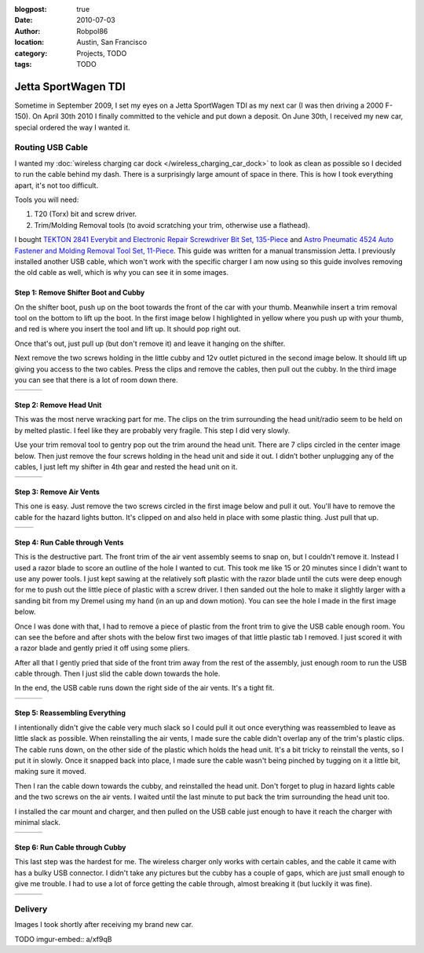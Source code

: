 :blogpost: true
:date: 2010-07-03
:author: Robpol86
:location: Austin, San Francisco
:category: Projects, TODO
:tags: TODO

====================
Jetta SportWagen TDI
====================

Sometime in September 2009, I set my eyes on a Jetta SportWagen TDI as my next car (I was then driving a 2000 F-150).
On April 30th 2010 I finally committed to the vehicle and put down a deposit. On June 30th, I received my new car,
special ordered the way I wanted it.

.. image:: https://badges.fuelly.com/images/sig-us/46669.png
    :target: https://www.fuelly.com/car/volkswagen/jetta/2010/Robpol86/46669

Routing USB Cable
=================

I wanted my :doc:`wireless charging car dock </wireless_charging_car_dock>` to look as clean as possible so I decided to
run the cable behind my dash. There is a surprisingly large amount of space in there. This is how I took everything
apart, it's not too difficult.

Tools you will need:

1. T20 (Torx) bit and screw driver.
2. Trim/Molding Removal tools (to avoid scratching your trim, otherwise use a flathead).

I bought `TEKTON 2841 Everybit and Electronic Repair Screwdriver Bit Set, 135-Piece <https://www.amazon.com/gp/product/B008HYVG6I>`_
and `Astro Pneumatic 4524 Auto Fastener and Molding Removal Tool Set, 11-Piece <https://www.amazon.com/gp/product/B005NMCE04>`_.
This guide was written for a manual transmission Jetta. I previously installed another USB cable, which won't work with
the specific charger I am now using so this guide involves removing the old cable as well, which is why you can see it
in some images.

Step 1: Remove Shifter Boot and Cubby
-------------------------------------

On the shifter boot, push up on the boot towards the front of the car with your thumb. Meanwhile insert a trim removal
tool on the bottom to lift up the boot. In the first image below I highlighted in yellow where you push up with your
thumb, and red is where you insert the tool and lift up. It should pop right out.

Once that's out, just pull up (but don't remove it) and leave it hanging on the shifter.

Next remove the two screws holding in the little cubby and 12v outlet pictured in the second image below. It should lift
up giving you access to the two cables. Press the clips and remove the cables, then pull out the cubby. In the third
image you can see that there is a lot of room down there.

.. list-table::

    * - .. imgur:: NWCmESI
      - .. imgur:: nbwMYCw
      - .. imgur:: k41ZdxS

Step 2: Remove Head Unit
------------------------

This was the most nerve wracking part for me. The clips on the trim surrounding the head unit/radio seem to be held on
by melted plastic. I feel like they are probably very fragile. This step I did very slowly.

Use your trim removal tool to gentry pop out the trim around the head unit. There are 7 clips circled in the center
image below. Then just remove the four screws holding in the head unit and side it out. I didn’t bother unplugging any
of the cables, I just left my shifter in 4th gear and rested the head unit on it.

.. list-table::

    * - .. imgur:: RjFyVQp
      - .. imgur:: PJJv47m
      - .. imgur:: ZxgLd1i

Step 3: Remove Air Vents
------------------------

This one is easy. Just remove the two screws circled in the first image below and pull it out. You'll have to remove the
cable for the hazard lights button. It's clipped on and also held in place with some plastic thing. Just pull that up.

.. list-table::

    * - .. imgur:: Ww02qMK
      - .. imgur:: jX1kQG4

Step 4: Run Cable through Vents
-------------------------------

This is the destructive part. The front trim of the air vent assembly seems to snap on, but I couldn't remove it.
Instead I used a razor blade to score an outline of the hole I wanted to cut. This took me like 15 or 20 minutes since
I didn't want to use any power tools. I just kept sawing at the relatively soft plastic with the razor blade until the
cuts were deep enough for me to push out the little piece of plastic with a screw driver. I then sanded out the hole to
make it slightly larger with a sanding bit from my Dremel using my hand (in an up and down motion). You can see the
hole I made in the first image below.

Once I was done with that, I had to remove a piece of plastic from the front trim to give the USB cable enough room.
You can see the before and after shots with the below first two images of that little plastic tab I removed. I just
scored it with a razor blade and gently pried it off using some pliers.

After all that I gently pried that side of the front trim away from the rest of the assembly, just enough room to run
the USB cable through. Then I just slid the cable down towards the hole.

In the end, the USB cable runs down the right side of the air vents. It's a tight fit.

.. list-table::

    * - .. imgur:: oEIw1kS
      - .. imgur:: lwmxAvc
      - .. imgur:: 7O0EUpU

Step 5: Reassembling Everything
-------------------------------

I intentionally didn't give the cable very much slack so I could pull it out once everything was reassembled to leave
as little slack as possible. When reinstalling the air vents, I made sure the cable didn't overlap any of the trim's
plastic clips. The cable runs down, on the other side of the plastic which holds the head unit. It's a bit tricky to
reinstall the vents, so I put it in slowly. Once it snapped back into place, I made sure the cable wasn't being pinched
by tugging on it a little bit, making sure it moved.

Then I ran the cable down towards the cubby, and reinstalled the head unit. Don't forget to plug in hazard lights cable
and the two screws on the air vents. I waited until the last minute to put back the trim surrounding the head unit too.

I installed the car mount and charger, and then pulled on the USB cable just enough to have it reach the charger with
minimal slack.

.. list-table::

    * - .. imgur:: wzcOYuQ
      - .. imgur:: 2CMNydn
      - .. imgur:: nd3whf1

Step 6: Run Cable through Cubby
-------------------------------

This last step was the hardest for me. The wireless charger only works with certain cables, and the cable it came with
has a bulky USB connector. I didn't take any pictures but the cubby has a couple of gaps, which are just small enough
to give me trouble. I had to use a lot of force getting the cable through, almost breaking it (but luckily it was
fine).

.. list-table::

    * - .. imgur:: 55krwnA
      - .. imgur:: 7lHFKUv
      - .. imgur:: 7WTPx0v.gif

Delivery
========

Images I took shortly after receiving my brand new car.

TODO imgur-embed:: a/xf9qB
